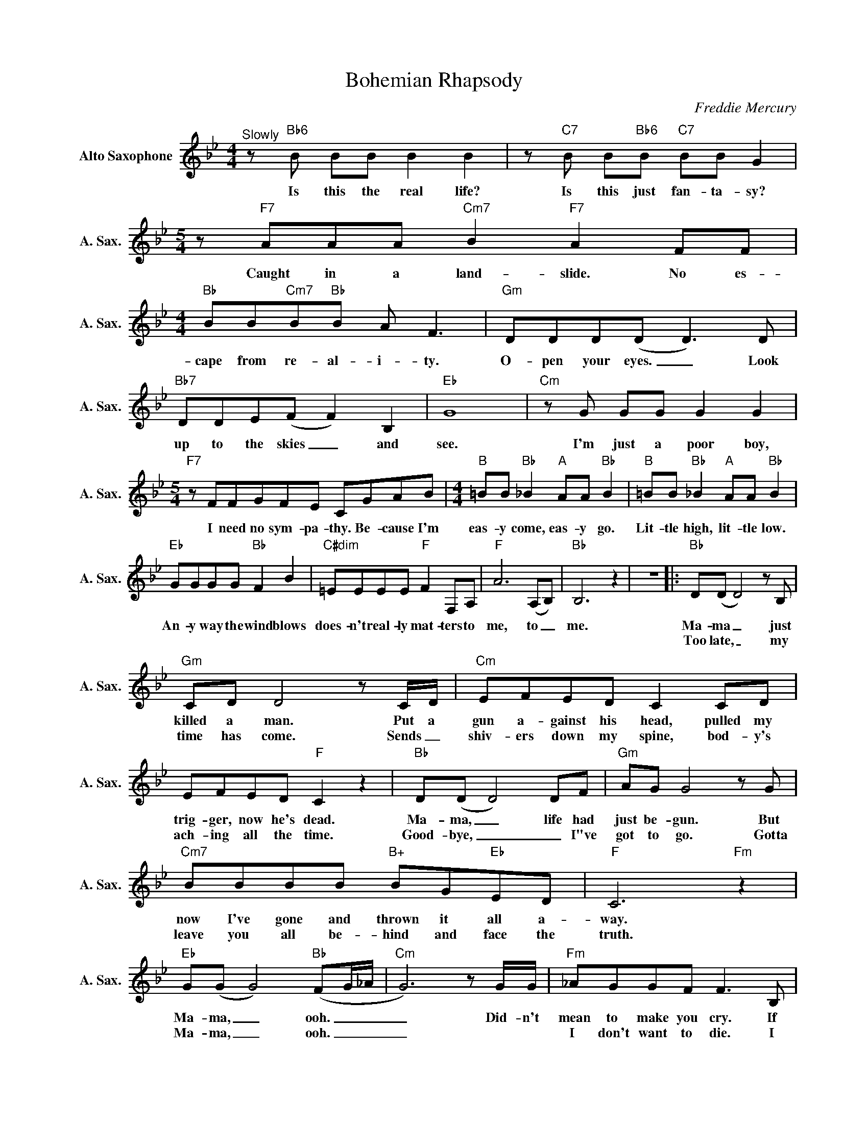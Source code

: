 X:1
T:Bohemian Rhapsody
C:Freddie Mercury
Z:All Rights Reserved
L:1/8
M:4/4
K:Bb
V:1 treble nm="Alto Saxophone" snm="A. Sax."
%%MIDI program 5
V:1
"^Slowly"z"Bb6"B BB B2 B2 |z"C7"B B"Bb6"B"C7" BB G2 |[M:5/4]z"F7"AAA"Cm7" B2"F7" A2FF | %3
w: Is this the real life?|Is this just fan- ta- sy?|Caught in a land- slide. No es-|
w: |||
[M:4/4]"Bb" BB"Cm7"B"Bb"B A F3 |"Gm" DDD(D D2>)D2 |"Bb7" DDE(F F2) B,2 |"Eb" G8 |"Cm"zG GG G2 G2 | %8
w: cape from re- al- i- ty.|O- pen your eyes. _ Look|up to the skies _ and|see.|I'm just a poor boy,|
w: |||||
[M:5/4]"F7"zFFGFE CGAB |[M:4/4]"B" =BB"Bb" _B2"A" AA"Bb" B2 |"B" =BB"Bb" _B2"A" AA"Bb" B2 | %11
w: I need no sym- pa- thy. Be- cause I'm|eas- y come, eas- y go.|Lit- tle high, lit- tle low.|
w: |||
"Eb" GGGG"Bb" F2 B2 |"C#dim" =EEEE"F" F2 F,A, |"F" A6(A,B,) |"Bb" B,6 z2 | z8 |:"Bb" D(D D4)zB, | %17
w: An- y way the wind blows|does- n't real- ly mat- ters to|me, to _|me.||Ma- ma _ just|
w: |||||Too late, _ my|
"Gm" CD D4zC/D/ |"Cm" EFED C2 CD | EFED"F" C2 z2 |"Bb" D(D D4)DF |"Gm" AG G4zG | %22
w: killed a man. Put a|gun a- gainst his head, pulled my|trig- ger, now he's dead.|Ma- ma, _ life had|just be- gun. But|
w: time has come. Sends _|shiv- ers down my spine, bod- y's|ach- ing all the time.|Good- bye, _ _ I"ve|got to go. Gotta|
"Cm7" BBBB"B+" BG"Eb"ED |"F" C6"Fm" z2 |"Eb" G(G G4)"Bb"(FG/_A/ |"Cm" G6)zG/G/ |"Fm" _AGGF F2>B,2 | %27
w: now I've gone and thrown it all a-|way.|Ma- ma, _ ooh. _ _|_ Did- n't|mean to make you cry. If|
w: leave you all be- hind and face the|truth.|Ma- ma, _ ooh. _ _|_|I don't want to die. I|
"Bb" B,FFG G_AAB |1"Eb" _A G2F/G/"Bb" B3F/G/ |"Cm" E3B,/B,/"Abm" _C_DCD | %30
w: I'm not back a- gain this time to-|mor- row, car- ry on, car- ry|on as if noth- ing real- ly|
w: some- times wish I'd never been born at|||
"Eb" _C(B, B,4)"Ab""Eb" z2 |[M:2/4]"Ebdim" z4"Fm7" |[M:4/4]"Bb" z8 | z8 :|2"Eb" G2 z2"Bb" z4 | %35
w: mat- ters. _|||||
w: ||||all.|
"Cm" z8 ||"Fm" z8 |"Bb7" z8 |"Eb" z8"Gm" |"Cm" z8 |"Fm" z8 | %41
w: ||||||
w: ||||||
"Db" z8"Db""Bbm""^L'istesso tempo e=q" ||[K:A]"A" z8 | z8 |"D" D2"A" CC"Adim" =CC"A"^CC | %45
w: |||I see a lit- tle sil- hou-|
w: ||||
"D" DD"A"CC"Adim" =C2"A" EE |"D" A2"A" EE"D" A2"A" EE |"Adim" _EE"A" =E2"D" F2"A" E2 | %48
w: et- to of a man. Scar- a-|mouche. Scar- a- mouche, will you|do the Fan- fan- go.|
w: |||
"Db" =FFFF"Ab" _E2 E2 |"C" =GGGG"E" E2 ^G2 |"A" A2 z2 z2 AA | _BA z2 z2 AA | _BAAA BA=G=F | %53
w: Thun- der- bolt and light- ning,|ver- y ver- y fright- 'ning|me. Gal- li-|le- o. Gal- li-|le- o, Gal- li- le- o fig- a-|
w: |||||
[M:2/4] E_B, AA |[M:4/4] (_B2 =G2 _E2 =C_B,) ||[K:Eb]"B" =B,2"Bb" _B,B,"A" =A,2"Bb" B,B, | %56
w: ro Mag- ni- fi-|co. _ _ _ _|I"m just a poor boy and|
w: |||
"B" =B,2"Bb" _B,B,"A" =A,2"Bb" B,2 |"Ab" c2"Eb" BB"Ebdim" =A2"Eb" B2 | %58
w: no- bod- y loves me.|He's just a poor boy|
w: ||
"Ab" cc"Eb" B2"Ebdim" =AA"Eb" B2 |"Ab" c2 AB"Eb" G2 GG |"F" F2 FF"Bb" B2 z2 | %61
w: from a poor fam- i- ly.|Spare him his life from this|mon- stros- i- ty.|
w: |||
"Ab""Eb" z8"F#dim""Fm7" |"B" =BB"Bb" _B2"A" =AA"Bb" B2 |"B" =BB"Bb"_BB"A" =A2"Bb" B,2 | %64
w: |Eas- y come, eas- y go,|will you let me go. Bis-|
w: |||
"Eb" E2 B,2 e2>"B"F2 | FGAG F"Eb" z z2 | z2 B,2 E2 B,"Bb"F | FGAG F"Eb" z z2 | z2 B,2 E2 B,"Bb"F | %69
w: mim- lah! No, we|will not let you go.|Bis- mil- lah! We|will not let you go.|Bis- mil- lah! We|
w: |||||
 FGAG F z z2 | FGAG F z z2 | FGAG F z z2 |"Gb7" (_d2 B2 _G2 _F2) |"Bm" D2"A" ^C2"D" ^F2"Db" A2 | %74
w: will not let you go.|Will not let you go.|Will not let you go.|Ah. _ _ _|No, no, no, no,|
w: |||||
"Gb" B2"Bb" d2"Eb" e z z2 | z4 z2"Eb" BB | cBAG"Bb" F2 B2 |"Eb" e2>e2"Ab" e2 ee | %78
w: no, no, no.|Ma- ma|mi- a let me go. Be-|el- ze- bub has a|
w: ||||
"D" dddd"Gm" g2 g2 |"Bb" B6 G2 | (c4 B2) G2 | (B8 | B6) z2 ||"Eb" z8 | z8 | z8 |"F7" z8 | %87
w: dev- il put a- side for|me, for|me, _ for|me.|_|||||
w: |||||||||
"Bb7" (3z2 a2 a2"Eb" (3g2 g2 g2 |"Bb" (3f2 f2 f2"Eb" (3e2 e2 e2 |"Bb" (de f6) |[M:2/4]"Db" z4 | %91
w: So you think you can|stone me and spit in my|eye. _ _||
w: ||||
[M:4/4]"Bb7" (3z2 a2 a2"Eb" (3g2 g2 g2 |"Bb" (3f2 f2 f2"Eb" (3e2 e2 e2 |"Ab" (ab c'2) z4 | %94
w: So you think you can|love me and leave me to|die. _ _|
w: |||
"Fm" (ga a6) |"Bb" g2 (f4 g2) |"Fm" (3z2 a2 a2 (3a2 g2 g2 |"Bb" g2 (f4 g2) |"Fm7" e2 e/e/e"Bb" f4 | %99
w: Oh. _ _|ba- by, _|can't do this to me,|ba- by. _|Just got- ta get out,|
w: |||||
"Fm7" e2 e/e/e"Bb" (3f2 e2 d2 |"Eb" (e G3) z4 | z8 |"Bb7" z8 | z8 ||"^Slowly, a tempo""Eb" z8"Bb" | %105
w: just got- ta get right out- ta|here _|||||
w: ||||||
"Cm" z8"G""Cm" |"G7""Cm" z8"Bb7""Eb" |"D" z8"Gm" |"Ab" z8"Eb" |"Cm" ageG"Gm" B B3 | %110
w: ||||Noth- ing real- ly mat- ters.|
w: |||||
"Cm" gfed"Gm" B4 |"Cm" gefg"Abm" e _c3 |"Bb11" gffe e c2d |"Eb" (e8"Ab" |"Eb" e4)"Ebdim" z4 | %115
w: An- y- one can see.|Noth- ing real- ly mat- ters.|Noth- ing real- ly mat- ters to|me.|_|
w: |||||
"Bb" z8"Bbm" |"C7" z8"^C7-9" |"C7" z8"F" |"Bb" BB"F"=AA"Abdim" _A2"Gm7" f2 |"F" z8 |] %120
w: |||An- y way the wind blows.||
w: |||||

